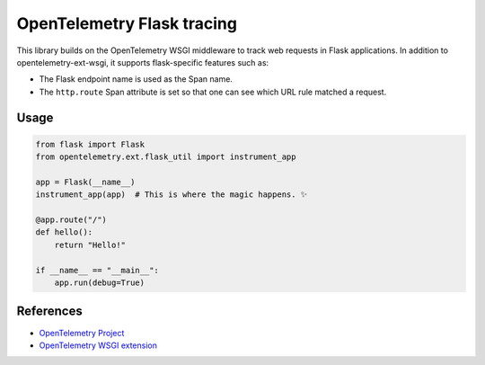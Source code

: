 OpenTelemetry Flask tracing
===========================

This library builds on the OpenTelemetry WSGI middleware to track web requests
in Flask applications. In addition to opentelemetry-ext-wsgi, it supports
flask-specific features such as:

* The Flask endpoint name is used as the Span name.
* The ``http.route`` Span attribute is set so that one can see which URL rule
  matched a request.

Usage
-----

.. code-block:: python

    from flask import Flask
    from opentelemetry.ext.flask_util import instrument_app

    app = Flask(__name__)
    instrument_app(app)  # This is where the magic happens. ✨

    @app.route("/")
    def hello():
        return "Hello!"

    if __name__ == "__main__":
        app.run(debug=True)


References
----------

* `OpenTelemetry Project <https://opentelemetry.io/>`_
* `OpenTelemetry WSGI extension <https://github.com/open-telemetry/opentelemetry-python/tree/master/ext/opentelemetry-ext-wsgi>`_
